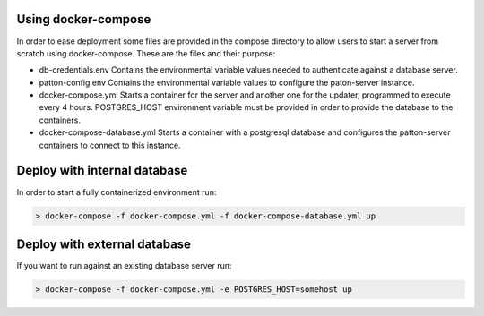 Using docker-compose
====================

In order to ease deployment some files are provided in the compose directory to allow users to start a server from scratch using docker-compose. These are the files and their purpose:

- db-credentials.env Contains the environmental variable values needed to authenticate against a database server.
- patton-config.env Contains the environmental variable values to configure the paton-server instance.
- docker-compose.yml Starts a container for the server and another one for the updater, programmed to execute every 4 hours. POSTGRES_HOST environment variable must be provided in order to provide the database to the containers.
- docker-compose-database.yml Starts a container with a postgresql database and configures the patton-server containers to connect to this instance.

Deploy with **internal** database
=================================

In order to start a fully containerized environment run:

.. code-block:: console

    > docker-compose -f docker-compose.yml -f docker-compose-database.yml up

Deploy with **external** database
=================================

If you want to run against an existing database server run:

.. code-block:: console

    > docker-compose -f docker-compose.yml -e POSTGRES_HOST=somehost up

